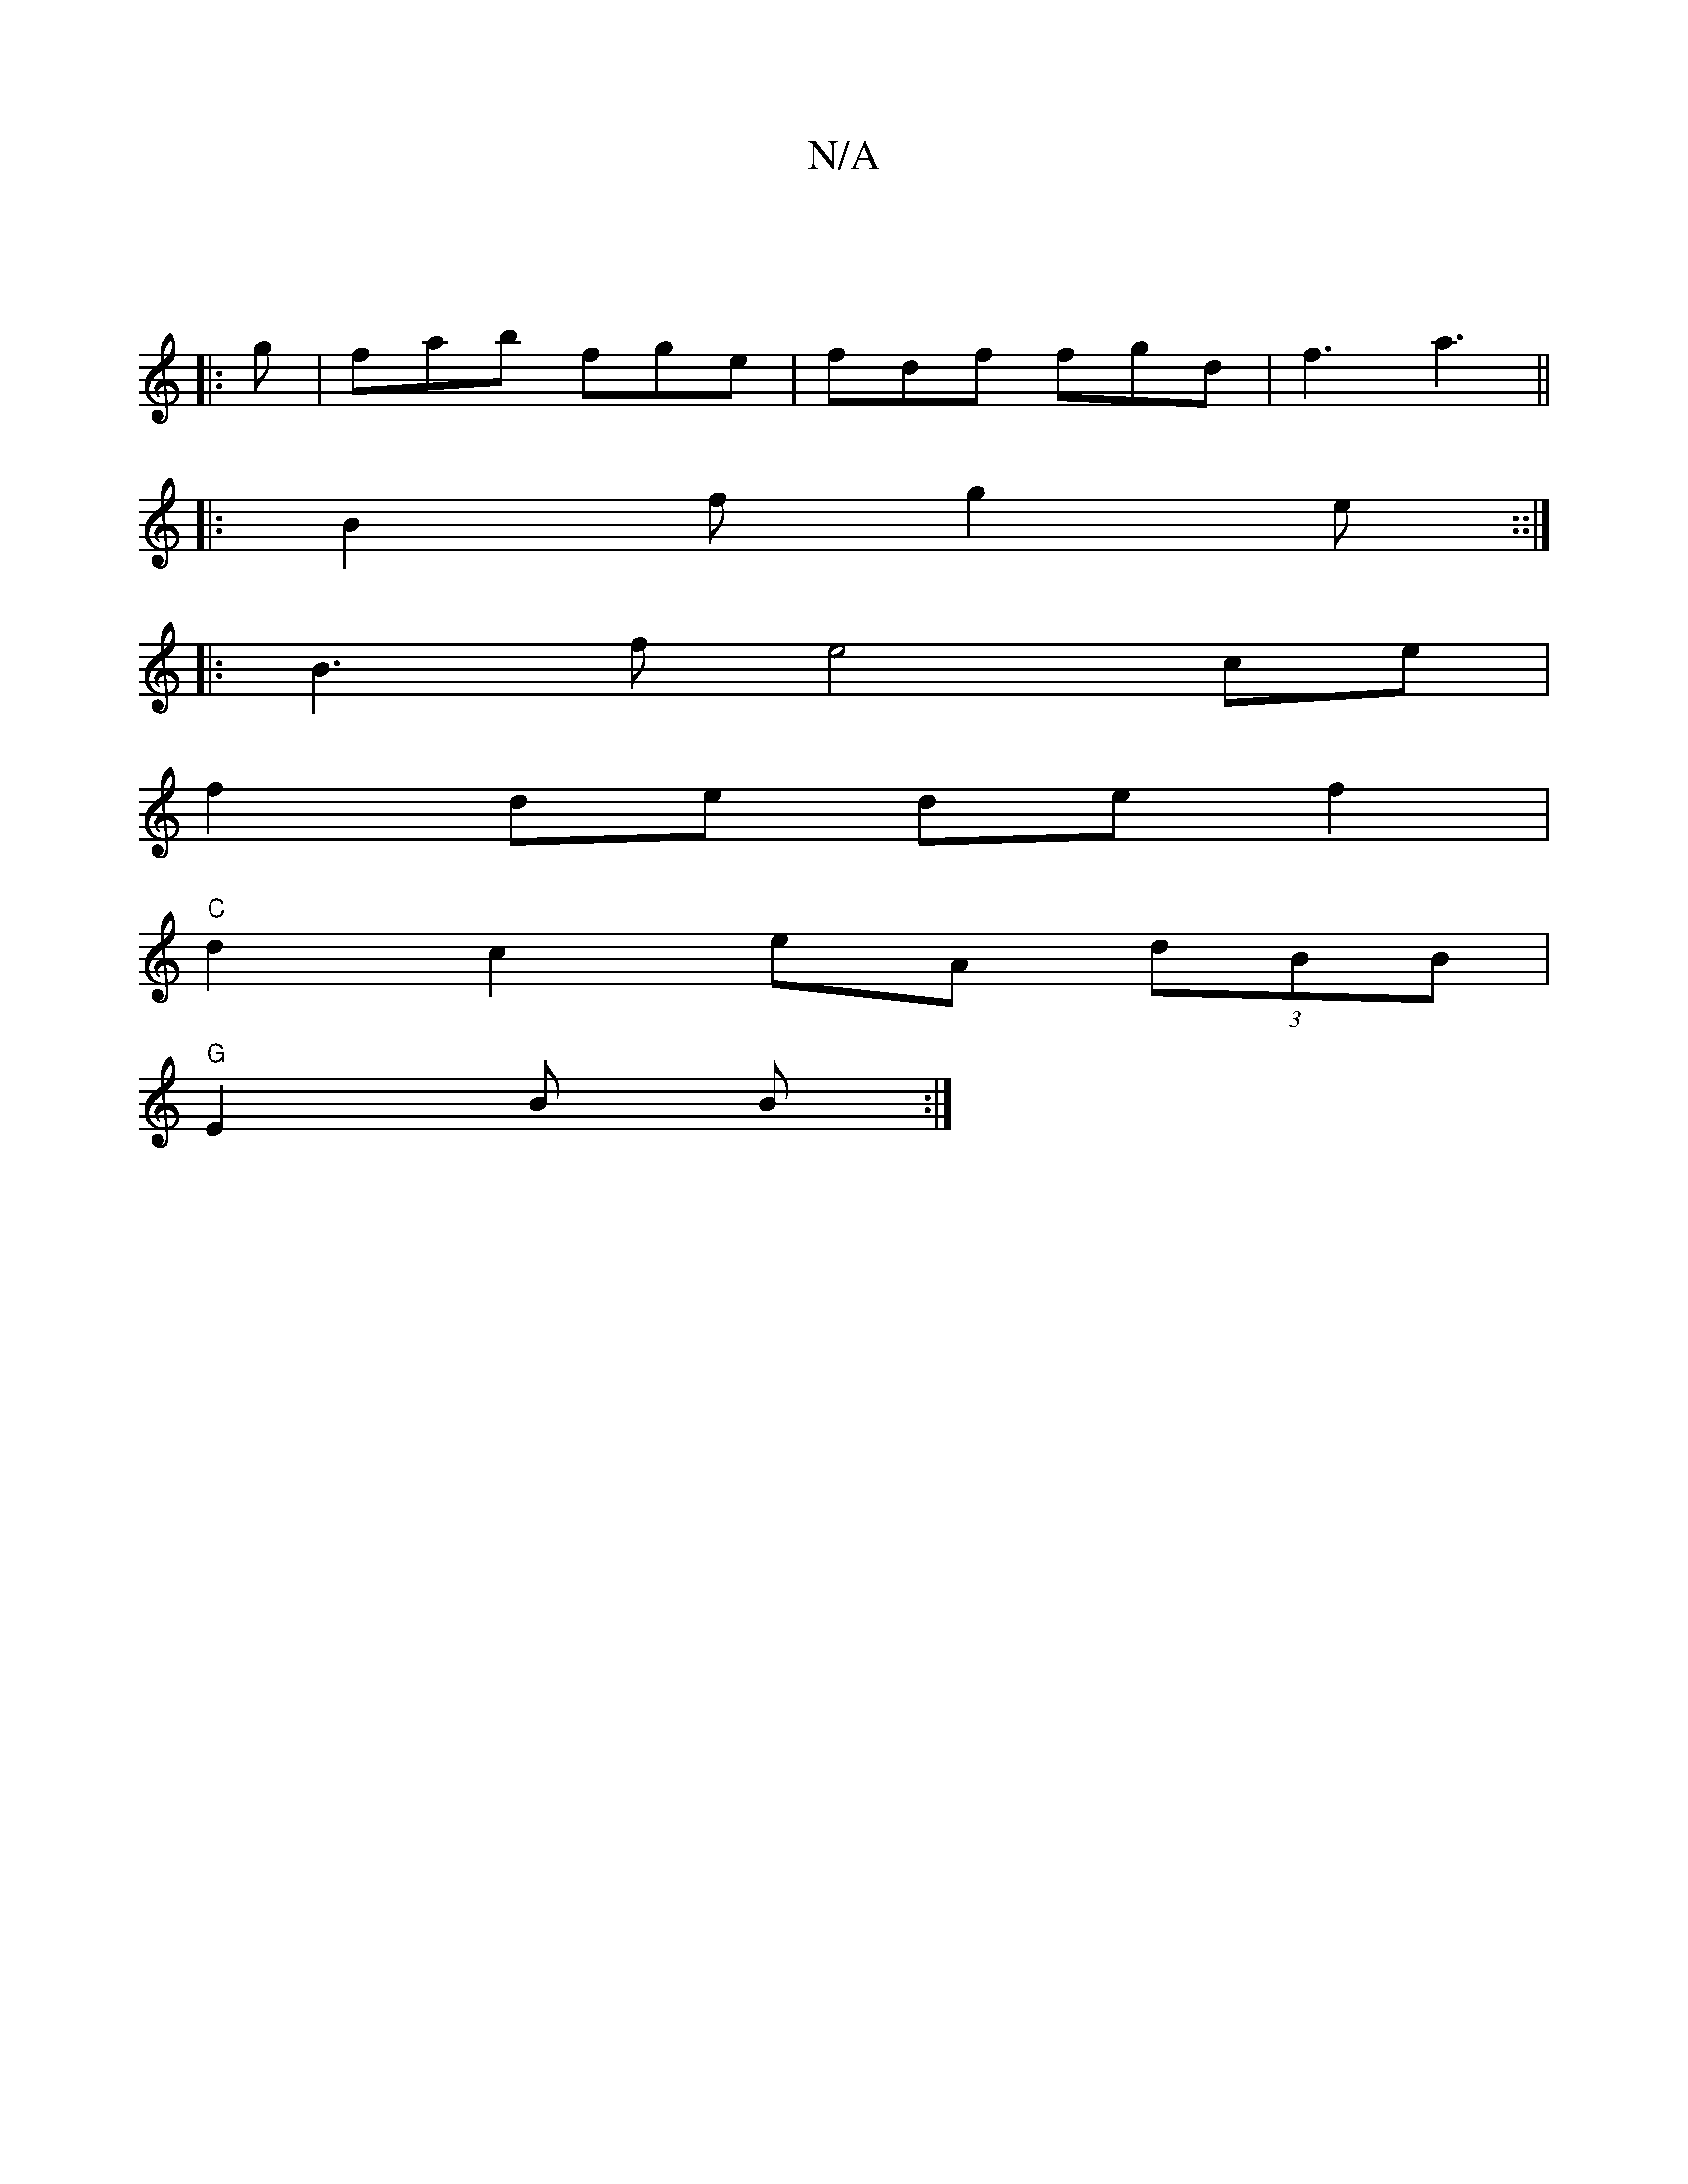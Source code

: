 X:1
T:N/A
M:4/4
R:N/A
K:Cmajor
 ||
|:g|fab fge|fdf fgd|f3 a3||
|:B2f g2e::|
|:B3 f e4 ce |
f2 de de f2 |
"C" d2 c2- eA (3dBB|
"G"E2 B B :|

|:ABE GGG|
BGD BGE:|2 a4 f2 e2 :|

|: BGB Acd | d2A BcB | dcB ABc | d2 c ABA |BdB d2B | BcB